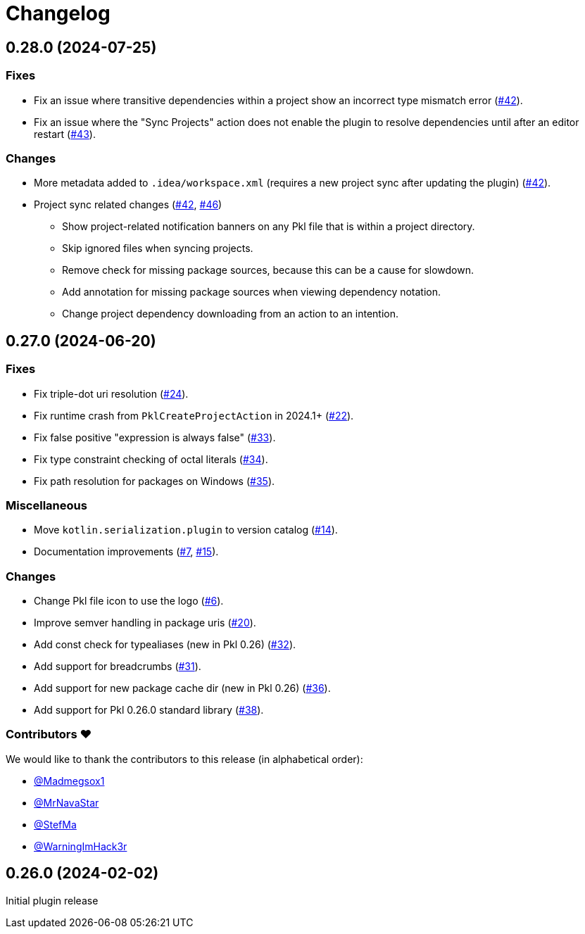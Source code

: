 = Changelog

[[release-0.28.0]]
== 0.28.0 (2024-07-25)

=== Fixes

* Fix an issue where transitive dependencies within a project show an incorrect type mismatch error (https://github.com/apple/pkl-intellij/pull/42[#42]).
* Fix an issue where the "Sync Projects" action does not enable the plugin to resolve dependencies until after an editor restart (https://github.com/apple/pkl-intellij/pull/43[#43]).

=== Changes

* More metadata added to `.idea/workspace.xml` (requires a new project sync after updating the plugin) (https://github.com/apple/pkl-intellij/pull/42[#42]).
* Project sync related changes (https://github.com/apple/pkl-intellij/pull/42[#42], https://github.com/apple/pkl-intellij/pull/46[#46])
** Show project-related notification banners on any Pkl file that is within a project directory.
** Skip ignored files when syncing projects.
** Remove check for missing package sources, because this can be a cause for slowdown.
** Add annotation for missing package sources when viewing dependency notation.
** Change project dependency downloading from an action to an intention.

[[release-0.27.0]]
== 0.27.0 (2024-06-20)

=== Fixes

* Fix triple-dot uri resolution (https://github.com/apple/pkl-intellij/pull/24[#24]).
* Fix runtime crash from `PklCreateProjectAction` in 2024.1+ (https://github.com/apple/pkl-intellij/pull/22[#22]).
* Fix false positive "expression is always false" (https://github.com/apple/pkl-intellij/pull/33[#33]).
* Fix type constraint checking of octal literals (https://github.com/apple/pkl-intellij/pull/34[#34]).
* Fix path resolution for packages on Windows (https://github.com/apple/pkl-intellij/pull/35[#35]).

=== Miscellaneous

* Move `kotlin.serialization.plugin` to version catalog (https://github.com/apple/pkl-intellij/pull/14[#14]).
* Documentation improvements (https://github.com/apple/pkl-intellij/pull/7[#7], https://github.com/apple/pkl-intellij/pull/15[#15]).

=== Changes

* Change Pkl file icon to use the logo (https://github.com/apple/pkl-intellij/pull/6[#6]).
* Improve semver handling in package uris (https://github.com/apple/pkl-intellij/pull/20[#20]).
* Add const check for typealiases (new in Pkl 0.26) (https://github.com/apple/pkl-intellij/pull/32[#32]).
* Add support for breadcrumbs (https://github.com/apple/pkl-intellij/pull/31[#31]).
* Add support for new package cache dir (new in Pkl 0.26) (https://github.com/apple/pkl-intellij/pull/36[#36]).
* Add support for Pkl 0.26.0 standard library (https://github.com/apple/pkl-intellij/pull/38[#38]).

=== Contributors ❤️

We would like to thank the contributors to this release (in alphabetical order):

* https://github.com/Madmegsox1[@Madmegsox1]
* https://github.com/MrNavaStar[@MrNavaStar]
* https://github.com/StefMa[@StefMa]
* https://github.com/WarningImHack3r[@WarningImHack3r]

[[release-0.26.0]]
== 0.26.0 (2024-02-02)

Initial plugin release
